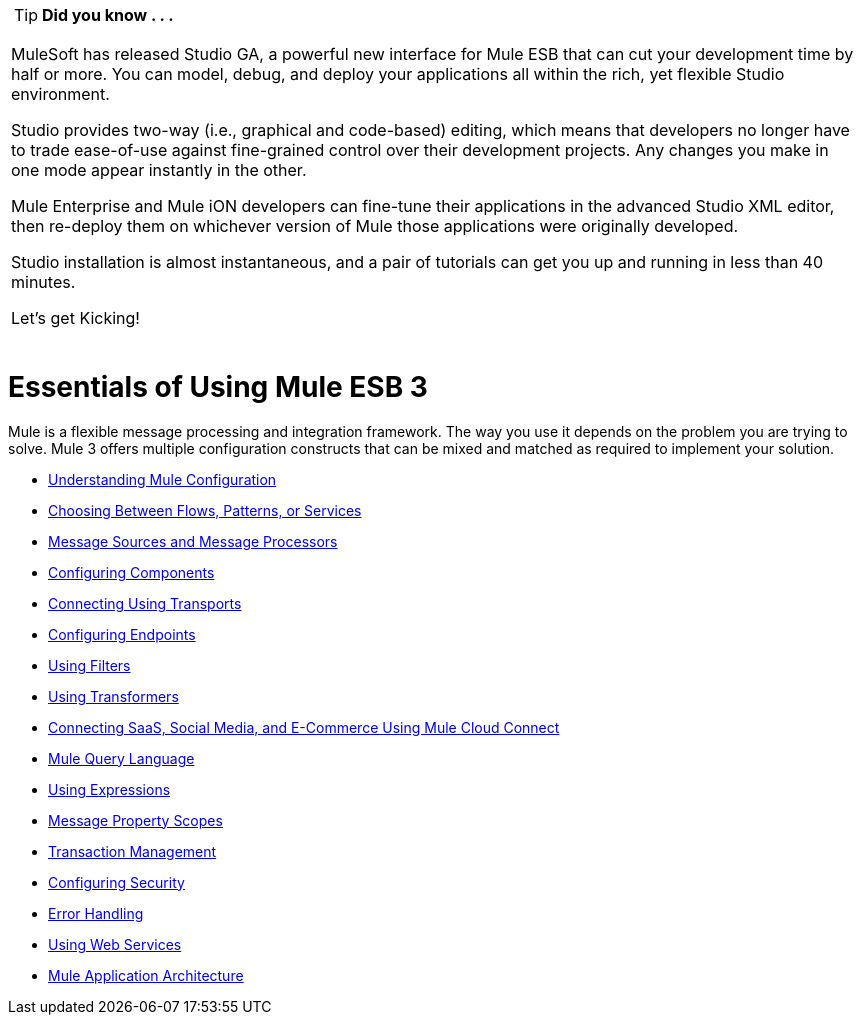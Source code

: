 [width="99a",cols="99a"]
|===
|
[TIP]
*Did you know . . .*

MuleSoft has released Studio GA, a powerful new interface for Mule ESB that can cut your development time by half or more. You can model, debug, and deploy your applications all within the rich, yet flexible Studio environment.

Studio provides two-way (i.e., graphical and code-based) editing, which means that developers no longer have to trade ease-of-use against fine-grained control over their development projects. Any changes you make in one mode appear instantly in the other.

Mule Enterprise and Mule iON developers can fine-tune their applications in the advanced Studio XML editor, then re-deploy them on whichever version of Mule those applications were originally developed.

Studio installation is almost instantaneous, and a pair of tutorials can get you up and running in less than 40 minutes.

Let’s get Kicking!

[cols="40,60"]
!===
!
http://www.mulesoft.org/download-mule-esb-community-edition[Download Studio here.] |[Check out our Studio documentation here.]
!===

|===

= Essentials of Using Mule ESB 3

Mule is a flexible message processing and integration framework. The way you use it depends on the problem you are trying to solve. Mule 3 offers multiple configuration constructs that can be mixed and matched as required to implement your solution.

* link:/mule-user-guide/v/3.2/understanding-mule-configuration[Understanding Mule Configuration]
* link:/mule-user-guide/v/3.2/choosing-between-flows-patterns-or-services[Choosing Between Flows, Patterns, or Services]
* link:/mule-user-guide/v/3.2/message-sources-and-message-processors[Message Sources and Message Processors]
* link:/mule-user-guide/v/3.2/configuring-components[Configuring Components]
* link:/mule-user-guide/v/3.2/connecting-using-transports[Connecting Using Transports]
* link:/mule-user-guide/v/3.2/configuring-endpoints[Configuring Endpoints]
* link:/mule-user-guide/v/3.2/using-filters[Using Filters]
* link:/mule-user-guide/v/3.2/using-transformers[Using Transformers]
* link:/mule-user-guide/v/3.2/connecting-saas-social-media-and-e-commerce-using-mule-cloud-connect[Connecting SaaS, Social Media, and E-Commerce Using Mule Cloud Connect]
* link:/mule-user-guide/v/3.2/mule-query-language[Mule Query Language]
* link:/mule-user-guide/v/3.2/using-expressions[Using Expressions]
* link:/mule-user-guide/v/3.2/message-property-scopes[Message Property Scopes]
* link:/mule-user-guide/v/3.2/transaction-management[Transaction Management]
* link:/mule-user-guide/v/3.2/configuring-security[Configuring Security]
* link:/mule-user-guide/v/3.2/error-handling[Error Handling]
* link:/mule-user-guide/v/3.2/using-web-services[Using Web Services]
* link:/mule-user-guide/v/3.2/mule-application-architecture[Mule Application Architecture]

